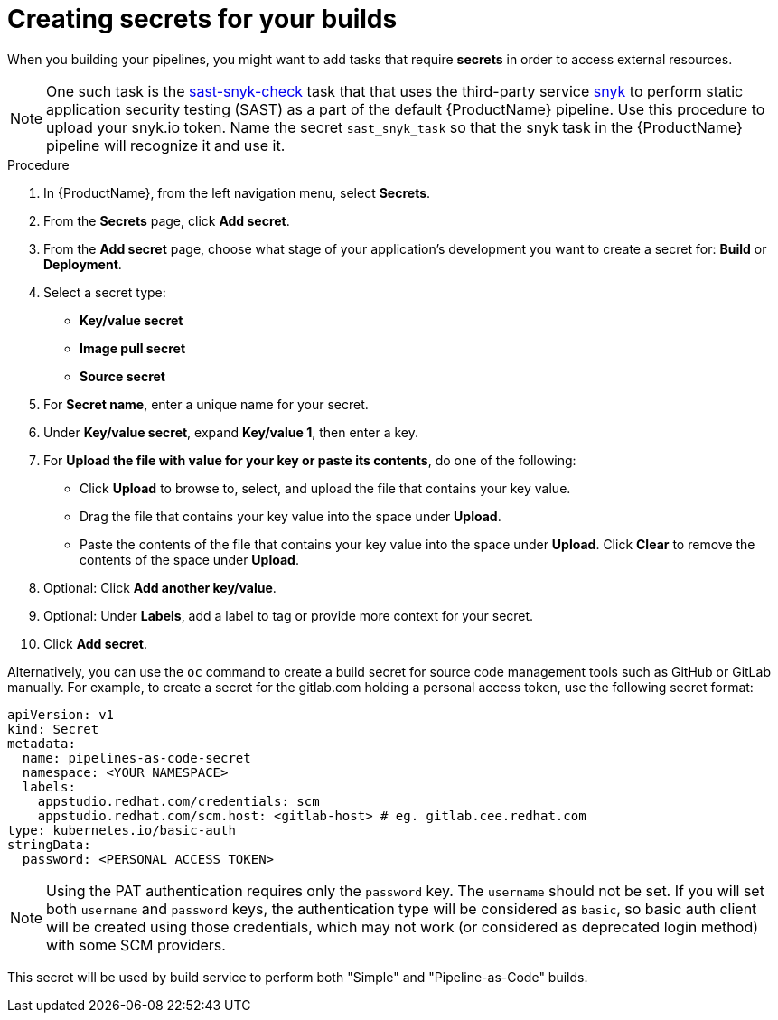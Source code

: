 = Creating secrets for your builds 

When you building your pipelines, you might want to add tasks that require *secrets* in order to access external resources.

NOTE: One such task is the link:https://github.com/redhat-appstudio/build-definitions/tree/main/task/sast-snyk-check[sast-snyk-check] task that that uses the third-party service link:https://snyk.io/[snyk] to perform static application security testing (SAST) as a part of the default {ProductName} pipeline. Use this procedure to upload your snyk.io token. Name the secret `sast_snyk_task` so that the snyk task in the {ProductName} pipeline will recognize it and use it.

.Procedure 

. In {ProductName}, from the left navigation menu, select **Secrets**.
. From the **Secrets** page, click **Add secret**.
. From the **Add secret** page, choose what stage of your application's development you want to create a secret for: **Build** or **Deployment**.
. Select a secret type:
    * **Key/value secret**
    * **Image pull secret**
    * **Source secret**
. For **Secret name**, enter a unique name for your secret.
. Under **Key/value secret**, expand **Key/value 1**, then enter a key.
. For **Upload the file with value for your key or paste its contents**, do one of the following:
    * Click **Upload** to browse to, select, and upload the file that contains your key value.
    * Drag the file that contains your key value into the space under **Upload**.
    * Paste the contents of the file that contains your key value into the space under **Upload**.
  Click **Clear** to remove the contents of the space under **Upload**.
. Optional: Click **Add another key/value**.
. Optional: Under **Labels**, add a label to tag or provide more context for your secret.
. Click **Add secret**.


Alternatively, you can use the `oc` command to create a build secret for source code management tools such as
GitHub or GitLab manually.
For example, to create a secret for the gitlab.com holding a personal access token, use the following secret format:

[source, yaml]
----
apiVersion: v1
kind: Secret
metadata:
  name: pipelines-as-code-secret
  namespace: <YOUR NAMESPACE>
  labels:
    appstudio.redhat.com/credentials: scm
    appstudio.redhat.com/scm.host: <gitlab-host> # eg. gitlab.cee.redhat.com
type: kubernetes.io/basic-auth
stringData:
  password: <PERSONAL ACCESS TOKEN>
----

[NOTE]
====
Using the PAT authentication requires only the `password` key. The `username` should not be set.
If you will set both `username` and `password` keys, the authentication type will be considered as `basic`, so
basic auth client will be created using those credentials, which may not work (or considered as deprecated login method)
with some SCM providers.
====

This secret will be used by build service to perform both "Simple" and "Pipeline-as-Code" builds.